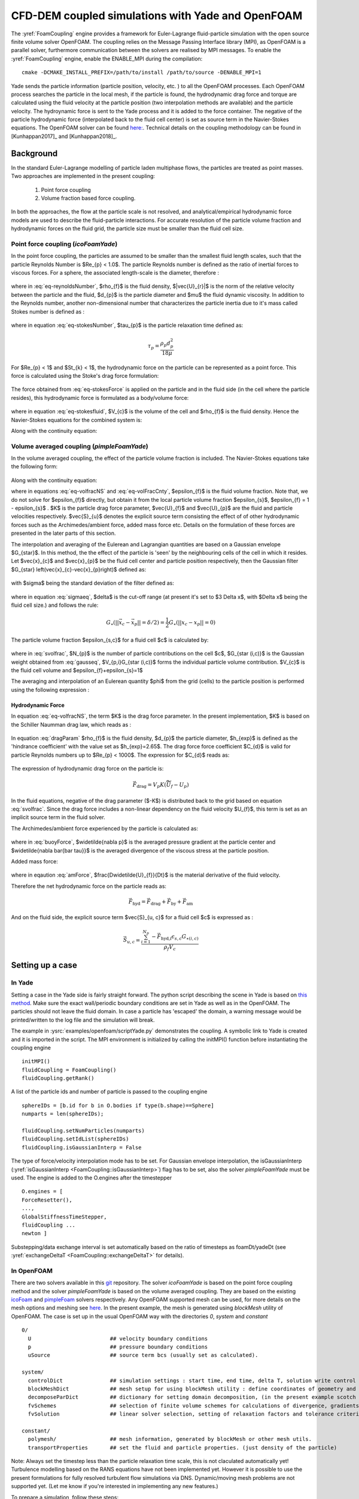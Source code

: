 .. _FoamCouplingEngine:
==================================================
CFD-DEM coupled simulations with Yade and OpenFOAM
==================================================
The :yref:`FoamCoupling` engine provides a framework for Euler-Lagrange fluid-particle
simulation with the open source finite volume solver OpenFOAM. The coupling
relies on the Message Passing Interface library (MPI), as OpenFOAM is
a parallel solver, furthermore communication between the solvers are realised by MPI messages.
To enable the :yref:`FoamCoupling` engine, enable the ENABLE_MPI during the compilation::

  cmake -DCMAKE_INSTALL_PREFIX=/path/to/install /path/to/source -DENABLE_MPI=1

Yade sends the particle information (particle position, velocity, etc. ) to all the OpenFOAM processes. Each OpenFOAM process searches the particle in the local mesh,
if the particle is found, the hydrodynamic drag force and torque are calculated using the fluid velocity at the particle position (two interpolation methods are available) and the particle velocity.
The hydroynamic force is sent to the Yade process and it is added  to the force container.  The negative of the particle hydrodynamic force (interpolated back to the fluid cell center) is set as source term in the Navier-Stokes equations.
The OpenFOAM solver can be found `here: <https://github.com/dpkn31/Yade-OpenFOAM-coupling>`_.
Technical details on the coupling methodology can be found in [Kunhappan2017]_ and [Kunhappan2018]_.

Background
==========

In the standard Euler-Lagrange modelling of particle laden multiphase flows, the particles are treated as point masses. Two approaches are implemented in the present coupling:

  #. Point force coupling
  #. Volume fraction based force coupling.

In both the approaches, the flow at the particle scale is not resolved, and analytical/empirical hydrodynamic force models are used to describe the fluid-particle interactions. For accurate resolution of the
particle volume fraction and hydrodynamic forces on the fluid grid, the particle size must be smaller than the fluid cell size.

Point force coupling (`icoFoamYade`)
------------------------------------

In the point force coupling, the particles are assumed to be smaller than the smallest fluid length scales, such that the particle Reynolds Number is
$Re_{p} < 1.0$. The particle Reynolds number is defined as the ratio of inertial forces to viscous forces. For a sphere, the associated length-scale
is the diameter, therefore :

  .. math:: Re_{p} = \frac{\rho_{f}|\vec{U}_{r}|d_{p}}{\mu}
    :label: eq-reynoldsNumber

where in :eq:`eq-reynoldsNumber`, $\rho_{f}$ is the fluid density,  $|\vec{U}_{r}|$ is the norm of the relative velocity between the particle and the fluid, $d_{p}$ is the particle
diameter and $\mu$ the fluid dynamic viscosity. In addition to the Reynolds number, another non-dimensional number that characterizes the particle inertia
due to it's mass called Stokes number is defined as :

  .. math:: St_{k} = \frac{\tau_{p} \left| \vec{U}_{f} \right|}{d_{p}}
    :label: eq-stokesNumber

where in equation :eq:`eq-stokesNumber`, $\tau_{p}$ is the particle relaxation time defined as:

  .. math:: \tau_{p} = \frac{\rho_{p} d^{2}_{p}}{18 \mu}

For $Re_{p} < 1$ and $St_{k} < 1$, the hydrodynamic force on the particle can be represented as a point force. This force is calculated using the Stoke's
drag force formulation:

  .. math:: \vec{F}_{h} = 3 \pi \mu d_{p} (U_{f} - U_{p})
    :label: eq-stokesForce

The force obtained from :eq:`eq-stokesForce` is applied on the particle and in the fluid side (in the cell where the particle resides), this hydrodynamic force  is formulated as a body/volume
force:
  .. math:: \vec{f}_{h} = \frac{-\vec{F}_{h}}{V_{c} \rho_{f}}
    :label: eq-stokesfluid

where in equation :eq:`eq-stokesfluid`, $V_{c}$ is the volume of the cell and $\rho_{f}$ is the fluid density. Hence the Navier-Stokes equations for the combined system is:

.. math:: \frac{\partial \vec{U}}{\partial t} + \nabla \cdot (\vec{U}\vec{U}) = -\frac{\nabla p}{\rho} + \nabla \bar{\bar \tau} + \vec{f}_{h}
  :label: eq-nseqsimple

Along with the continuity equation:

.. math:: \nabla \cdot \vec{U} = 0
  :label: eq-simplecnty


Volume averaged coupling (`pimpleFoamYade`)
--------------------------------------------
In the volume averaged coupling, the effect of the particle volume fraction is included. The Navier-Stokes equations take the following form:

  .. math:: \frac{\partial (\epsilon_{f} \vec{U}_{f}) }{\partial t} + \nabla \cdot ( \epsilon_{f} \vec{U}_{f} \vec{U}_{f}) = -\frac{\nabla p}{\rho} + \epsilon_{f} \nabla \bar{\bar \tau} -K \left(U_{f}-U_{p} \right) + \vec{S}_{u} + \epsilon_{f} \vec{g}
    :label: eq-volfracNS


Along with the continuity equation:

.. math:: \frac{\partial \epsilon_{f}}{\partial t} + \nabla \cdot (\epsilon_{f} \vec{U}_{f}) = 0
  :label: eq-volFracCnty

where in equations :eq:`eq-volfracNS` and :eq:`eq-volFracCnty`, $\epsilon_{f}$ is the fluid volume fraction. Note that, we do not solve for $\epsilon_{f}$ directly, but obtain it from the local
particle volume fraction $\epsilon_{s}$, $\epsilon_{f} = 1 - \epsilon_{s}$ . $K$ is the particle drag force parameter, $\vec{U}_{f}$ and $\vec{U}_{p}$ are the fluid and particle velocities respectively. $\vec{S}_{u}$ denotes the explicit source term consisting the effect of of other hydrodynamic forces such as the Archimedes/ambient force, added mass force etc. Details on the formulation of these forces are presented in the later parts of this section.

The interpolation and averaging of the Eulerean and Lagrangian quantities are based on a Gaussian envelope $G_{\star}$. In this method, the the effect of the particle
is 'seen' by the neighbouring cells of the cell in which it resides. Let $\vec{x}_{c}$ and $\vec{x}_{p}$ be the fluid cell center and particle position respectively, then the Gaussian filter $G_{\star} \left(\vec{x}_{c}-\vec{x}_{p}\right)$ defined as:

  .. math:: G_{\star} \left(\vec{x}_{c}-\vec{x}_{p}\right)=\left(2\pi\sigma^{2}\right)^{\frac{3}{2}}\exp\left(-\frac{\left|\left|\vec{x}_{c}-\vec{x}_{p}\right|\right|^{2}}{2\sigma^{2}}\right)
    :label: gausseq

with $\sigma$ being the standard deviation of the filter defined as:

  .. math:: \sigma = \delta / \left(2\sqrt{2 \ln 2}\right)
    :label: sigmaeq

where in equation :eq:`sigmaeq`, $\delta$ is the cut-off range (at present it's set to $3 \Delta x$, with $\Delta x$ being the fluid cell size.) and follows the rule:

  .. math:: G_{\star} \left(\left| \left| \vec{x}_{c} - \vec{x}_{p} \right| \right| = \delta/2 \right) = \frac{1}{2} G_{\star} \left( \left| \left|  x_{c} -x_{p} \right| \right| = 0 \right)

The particle volume fraction $\epsilon_{s,c}$ for a fluid cell $c$ is calculated by:

  .. math:: \epsilon_{s, c} =  \frac{\sum_{i=1}^{N_{p}} V_{p,i} G_{\star (i,c)}}{V_{c}}
    :label: svolfrac

where in :eq:`svolfrac`, $N_{p}$ is the number of particle contributions on the cell $c$, $G_{\star (i,c)}$ is the Gaussian weight obtained from :eq:`gausseq`, $V_{p,i}G_{\star (i,c)}$ forms the individual particle volume contribution.  $V_{c}$ is the fluid cell volume and $\epsilon_{f}+\epsilon_{s}=1$

The averaging and interpolation of an Eulerean quantity $\phi$ from the grid (cells) to the particle position is performed using the following expression :

  .. math:: \widetilde{\phi} = \sum_{i=1}^{N_{c}}  \phi_{i} G_{\star (i,p)}
    :label: fluidinterp

Hydrodynamic Force
^^^^^^^^^^^^^^^^^^
In equation :eq:`eq-volfracNS`, the term $K$ is the drag force parameter. In the present implementation, $K$ is based on the Schiller Naumman drag law, which reads as :

  .. math:: K = \frac{3}{4} C_{d} \frac{\rho_{f}}{d_{p}} \left| \left| \vec{\widetilde{U}}_{f} - \vec{U}_{p} \right| \right| \epsilon_{f}^{-h_{exp}}
    :label: dragParam

In equation :eq:`dragParam` $\rho_{f}$ is the fluid density, $d_{p}$ the particle diameter, $h_{exp}$ is defined as the 'hindrance coefficient' with the value set as $h_{exp}=2.65$. The drag force force coefficient  $C_{d}$ is valid for particle Reynolds numbers up to $Re_{p} < 1000$. The expression for $C_{d}$ reads as:

  .. math:: C_{d} = \frac{24}{Re_{p}} \left(1+0.15Re^{0.687}_{p} \right)
    :label: dragCoeff

The expression of hydrodynamic drag force on the particle is:

  .. math:: \vec{F}_{\textrm{drag}} = V_{p}K(\vec{\widetilde{U}}_{f} - {U}_{p})

In the fluid equations, negative of the drag parameter ($-K$) is distributed back to the grid based on equation :eq:`svolfrac`. Since the drag force includes a non-linear dependency on the fluid velocity
$U_{f}$, this term is set as an implicit source term in the fluid solver.


The Archimedes/ambient force experienced by the particle is calculated as:

  .. math:: \vec{F}_{by} = \left(\widetilde{-\nabla p} + \widetilde{\nabla \bar{\bar \tau}} \right) V_{p}
    :label: buoyForce

where in :eq:`buoyForce`, $\widetilde{\nabla p}$ is the averaged pressure gradient at the particle center and $\widetilde{\nabla \bar{\bar \tau}}$ is the averaged divergence of the
viscous stress at the particle position.

Added mass force:

    .. math:: \vec{F}_{am} = C_{m}\left( \frac{D\widetilde{U_{f}}}{Dt} -\frac{dU_{p}}{dt} \right) V_{p}
      :label: amForce

where in eqaution :eq:`amForce`, $\frac{D\widetilde{U}_{f}}{Dt}$ is the material derivative of the fluid velocity.

Therefore the net hydrodynamic force on the particle reads as:

  .. math:: \vec{F}_{\textrm{hyd}} = \vec{F}_{\text{drag}} + \vec{F}_{\text{by}} + \vec{F}_{\text{am}}

And on the fluid side, the explicit source term $\vec{S}_{u, c}$  for a fluid cell $c$ is expressed as :

  .. math:: \vec{S}_{u,c} = \frac{ \sum_{i=1}^{N_{p}} -\vec{F}_{\textrm{hyd,i}} \epsilon_{s,c} G_{\star (i,c)} } {\rho_{f} V_{c}}


Setting up a case
=================

In Yade
-------
Setting a case in the Yade side is fairly straight forward.
The python script describing the scene in Yade is based on `this method <https://yade-dev.gitlab.io/trunk/user.html#importing-yade-in-other-python-applications>`_.
Make sure the exact wall/periodic boundary conditions are set in Yade as well as in the OpenFOAM. The particles should not leave the fluid domain. In case a particle has
'escaped' the domain, a warning message would be printed/written to the log file and the simulation will break.

The example in :ysrc:`examples/openfoam/scriptYade.py` demonstrates the coupling.
A symbolic link to Yade is created and it is imported in the script. The MPI environment
is initialized by calling the initMPI() function before instantiating the coupling engine ::

    initMPI()
    fluidCoupling = FoamCoupling()
    fluidCoupling.getRank()


A list of the particle ids and number of particle is passed to the coupling engine ::

    sphereIDs = [b.id for b in O.bodies if type(b.shape)==Sphere]
    numparts = len(sphereIDs);

    fluidCoupling.setNumParticles(numparts)
    fluidCoupling.setIdList(sphereIDs)
    fluidCoupling.isGaussianInterp = False

The type of force/velocity interpolation mode has to be set. For Gaussian envelope interpolation, the isGaussianInterp (:yref:`isGaussianInterp <FoamCoupling::isGaussianInterp>`) flag has to be set, also  the solver
`pimpleFoamYade` must be used. The engine is added to the O.engines after the timestepper ::

      O.engines = [
      ForceResetter(),
      ...,
      GlobalStiffnessTimeStepper,
      fluidCoupling ...
      newton ]

Substepping/data exchange interval is set automatically based on the ratio of timesteps as foamDt/yadeDt (see :yref:`exchangeDeltaT <FoamCoupling::exchangeDeltaT>` for details).


In OpenFOAM
-----------

There are two solvers available in this `git <https://github.com/dpkn31/Yade-OpenFOAM-coupling>`_ repository. The solver `icoFoamYade` is based on the point force coupling method and the solver `pimpleFoamYade`
is based on the volume averaged coupling. They are based on the existing `icoFoam <https://openfoamwiki.net/index.php/IcoFoam>`_ and `pimpleFoam <https://openfoamwiki.net/index.php/OpenFOAM_guide/The_PIMPLE_algorithm_in_OpenFOAM>`_
solvers respectively. Any OpenFOAM supported mesh can be used, for more details on the mesh options and meshing see `here <https://cfd.direct/openfoam/user-guide/v6-mesh/>`_. In the present example, the mesh is generated
using `blockMesh` utility of OpenFOAM. The case is set up in the usual OpenFOAM way with the directories `0`, `system` and `constant` ::

  0/
    U                         ## velocity boundary conditions
    p                         ## pressure boundary conditions
    uSource                   ## source term bcs (usually set as calculated).

  system/
    controlDict               ## simulation settings : start time, end time, delta T, solution write control etc.
    blockMeshDict             ## mesh setup for using blockMesh utility : define coordinates of geometry and surfaces. (used for simple geometries -> cartesian mesh.)
    decomposeParDict          ## dictionary for setting domain decomposition, (in the present example scotch is used)
    fvSchemes                 ## selection of finite volume schemes for calculations of divergence, gradients and interpolations.
    fvSolution                ## linear solver selection, setting of relaxation factors and tolerance criterion,

  constant/
    polymesh/                 ## mesh information, generated by blockMesh or other mesh utils.
    transportProperties       ## set the fluid and particle properties. (just density of the particle)

Note: Always set the timestep less than the particle relaxation time scale, this is not claculated automatically yet! Turbulence modelling based on the RANS equations have not been implemented yet. However it is
possible to use the present formulations for fully resolved turbulent flow simulations via DNS. Dynamic/moving mesh problems are not supported yet.
(Let me know if you're interested in implementing any new features.)

To prepare a simulation, follow these steps::

  blockMesh         ## generate the mesh
  decomposePar      ## decompose the mesh


Execution
---------

The simulation is executed via the following command::

  mpiexec -n 1 python scriptYade.py : -n NUMPROCS icoFoamYade -parallel

The `video`__ below shows the steps involved in compiling and executing the coupled CFD-DEM simulation

  __ https://youtu.be/J_V1ffx71To

  .. youtube:: J_V1ffx71To


Post-Processing
===============

Paraview can be used to visulaize both the Yade solution (use VTKRecorder) and OpenFOAM solution. To visulaize the fluid solution, create an empty file as `name.foam` , open this file in Paraview and in the `properties`
section below the pipeline, change "Reconstructed case" to "Decomposed case" , or you can use the reconstructed case itself but after running the `reconstructPar` utility, but this is time consuming.
